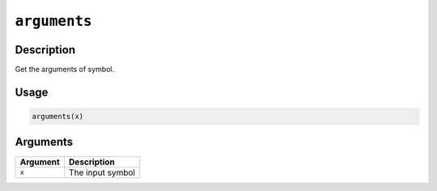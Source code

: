 .. raw:: html



``arguments``
==========================

Description
----------------------

Get the arguments of symbol.

Usage
----------

.. code:: r

	arguments(x)

Arguments
------------------

+----------------------------------------+------------------------------------------------------------+
| Argument                               | Description                                                |
+========================================+============================================================+
| ``x``                                  | The input symbol                                           |
+----------------------------------------+------------------------------------------------------------+




.. disqus::
   :disqus_identifier: arguments
